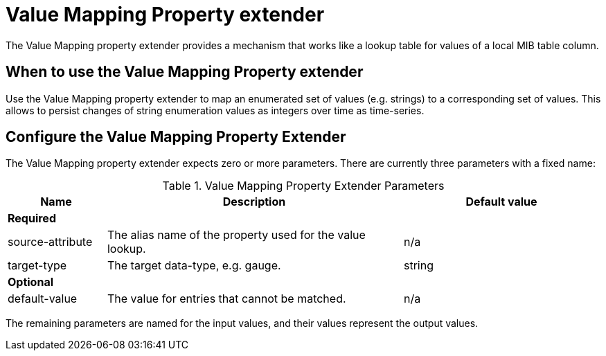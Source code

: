 = Value Mapping Property extender
The Value Mapping property extender provides a mechanism that works like a lookup table for values of a local MIB table column.

== When to use the Value Mapping Property extender
Use the Value Mapping property extender to map an enumerated set of values (e.g. strings) to a corresponding set of values.
This allows to persist changes of string enumeration values as integers over time as time-series.

== Configure the Value Mapping Property Extender
The Value Mapping property extender expects zero or more parameters.
There are currently three parameters with a fixed name:

.Value Mapping Property Extender Parameters
[options="header", cols="1,3,2"]
|===
| Name
| Description
| Default value

3+| *Required*

| source-attribute
| The alias name of the property used for the value lookup.
| n/a

| target-type
| The target data-type, e.g. gauge.
| string

3+| *Optional*

| default-value
| The value for entries that cannot be matched.
| n/a
|===

The remaining parameters are named for the input values, and their values represent the output values.

